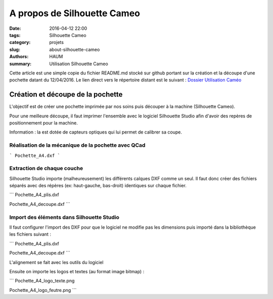 ============================
A propos de Silhouette Cameo
============================

:date: 2016-04-12 22:00
:tags: Silhouette Cameo
:category: projets
:slug: about-silhouette-cameo
:authors: HAUM
:summary: Utilisation Silhouette Cameo

Cette article est une simple copie du fichier README.md stocké sur github portant sur la création et la découpe d'une pochette datant du 12/04/2016.
Le lien direct vers le répertoire distant est le suivant : `Dossier Utilisation Caméo`_

Création et découpe de la pochette
==================================

L'objectif est de créer une pochette imprimée par nos soins puis découper à la machine (Silhouette Cameo).

Pour une meilleure découpe, il faut imprimer l'ensemble avec le logiciel Silhouette Studio afin d'avoir des repères de positionnement pour la machine.

Information : la est dotée de capteurs optiques qui lui permet de calibrer sa coupe.

Réalisation de la mécanique de la pochette avec QCad
----------------------------------------------------

```
Pochette_A4.dxf
```

Extraction de chaque couche
---------------------------

Silhouette Studio importe (malheureusement) les différents calques DXF comme un seul.
Il faut donc créer des fichiers séparés avec des répères (ex: haut-gauche, bas-droit) identiques sur chaque fichier.

```
Pochette_A4_plis.dxf

Pochette_A4_decoupe.dxf
```

Import des éléments dans Silhouette Studio
------------------------------------------

Il faut configurer l'import des DXF pour que le logiciel ne modifie pas les dimensions puis importé dans la bibliothèque les fichiers suivant :

```
Pochette_A4_plis.dxf

Pochette_A4_decoupe.dxf
```

L'alignement se fait avec les outils du logiciel

Ensuite on importe les logos et textes (au format image bitmap) :

```
Pochette_A4_logo_texte.png

Pochette_A4_logo_feutre.png
```

.. _Dossier Utilisation Caméo : https://github.com/haum/communication/tree/master/Plaquette/Pochette
